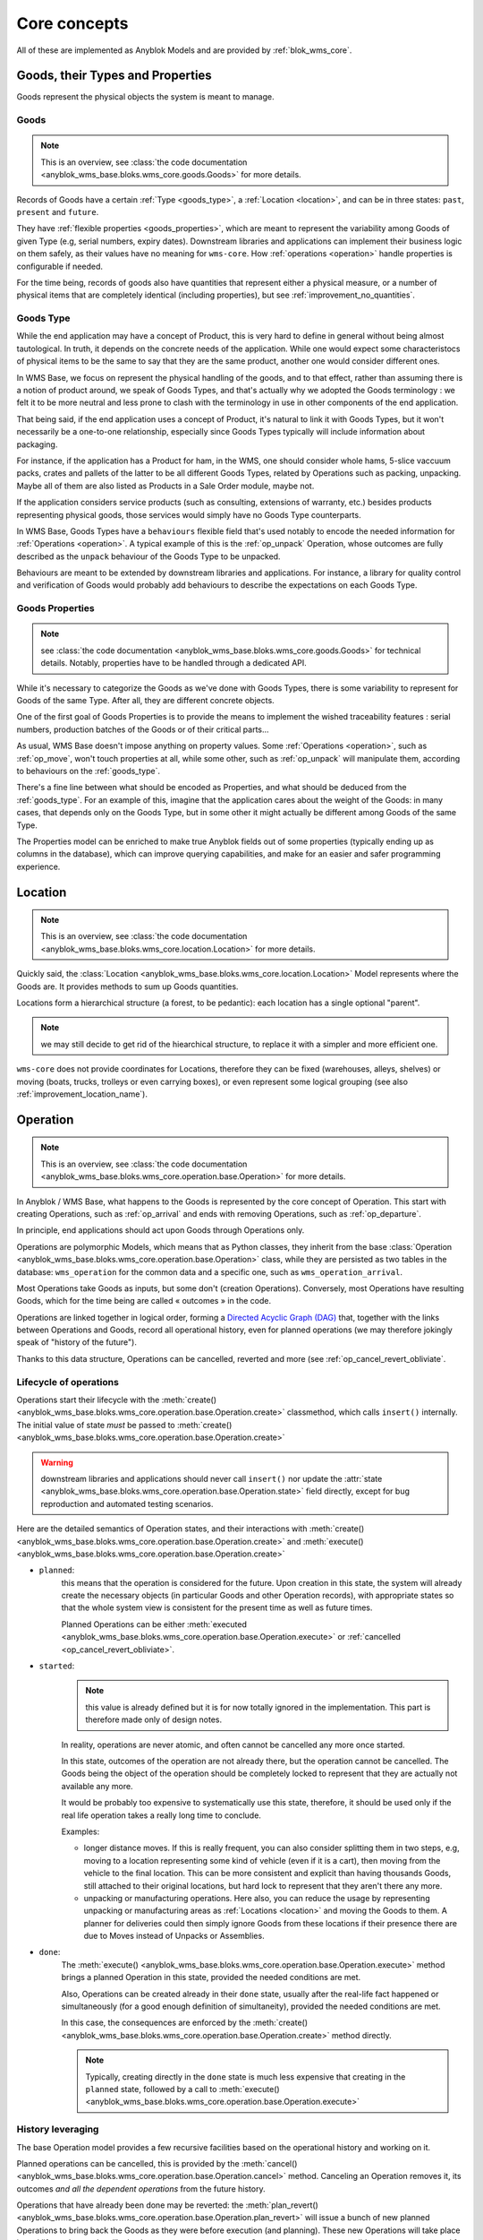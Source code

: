 .. This file is a part of the AnyBlok / WMS Base project
..
..    Copyright (C) 2018 Georges Racinet <gracinet@anybox.fr>
..
.. This Source Code Form is subject to the terms of the Mozilla Public License,
.. v. 2.0. If a copy of the MPL was not distributed with this file,You can
.. obtain one at http://mozilla.org/MPL/2.0/.

.. _core_concepts:

Core concepts
=============

All of these are implemented as Anyblok Models and are provided by
:ref:`blok_wms_core`.

Goods, their Types and Properties
~~~~~~~~~~~~~~~~~~~~~~~~~~~~~~~~~

Goods represent the physical objects the system is meant to manage.

.. _goods_goods:

Goods
-----

.. note:: This is an overview, see :class:`the code documentation
          <anyblok_wms_base.bloks.wms_core.goods.Goods>` for more details.

Records of Goods have a certain :ref:`Type <goods_type>`, a
:ref:`Location <location>`, and can be in three states: ``past``,
``present`` and ``future``.

They have :ref:`flexible properties <goods_properties>`, which are meant
to represent the variability among Goods of given Type (e.g, serial
numbers, expiry dates). Downstream libraries and applications can
implement their business logic on them safely, as their values have no
meaning for ``wms-core``. How :ref:`operations <operation>` handle
properties is configurable if needed.

For the time being, records of goods also have quantities that
represent either a physical measure, or a number of physical items that are
completely identical (including properties), but see
:ref:`improvement_no_quantities`.

.. _goods_type:

Goods Type
-----------

While the end application may have a concept of Product, this is very
hard to define in general without being almost tautological.
In truth, it depends on the concrete needs of the application. While
one would expect some characteristocs of physical items to be the same to say
that they are the same product, another one would consider different ones.

In WMS Base, we focus on represent the physical handling of the goods,
and to that effect, rather than assuming there is a notion of product
around, we speak of Goods Types, and that's actually why we adopted
the Goods terminology : we felt it to be more neutral and less prone
to clash with the terminology in use in other components of the end
application.

That being said, if the end application uses a concept of Product, it's
natural to link it with Goods Types, but it won't necessarily be a
one-to-one relationship, especially since Goods Types typically will include
information about packaging.

For instance, if the application has a Product for ham, in the WMS,
one should consider whole hams,
5-slice vaccuum packs, crates and pallets of the latter to be all different
Goods Types, related by Operations such as packing,
unpacking. Maybe all of them are also listed as Products in a Sale
Order module, maybe not.

If the application considers service products (such as consulting,
extensions of warranty, etc.) besides products representing physical
goods, those services would simply have no Goods Type counterparts.

In WMS Base, Goods Types have a ``behaviours`` flexible field that's
used notably to encode the needed information for :ref:`Operations
<operation>`. A typical example of this is the :ref:`op_unpack`
Operation, whose outcomes are fully described as the ``unpack``
behaviour of the Goods Type to be unpacked.

Behaviours are meant to be extended by downstream libraries and
applications. For instance, a library for quality control and
verification of Goods would probably add behaviours to describe the
expectations on each Goods Type.

.. _goods_properties:

Goods Properties
----------------
.. note:: see :class:`the code documentation
          <anyblok_wms_base.bloks.wms_core.goods.Goods>` for technical
          details. Notably, properties have to be handled through a
          dedicated API.

While it's necessary to categorize the Goods as we've done with Goods
Types, there is some variability to represent for Goods of the same
Type. After all, they are different concrete objects.

One of the first goal of Goods Properties is to provide the means to
implement the wished traceability features : serial numbers,
production batches of the Goods or of their critical parts…

As usual, WMS Base doesn't impose anything on property values.
Some :ref:`Operations <operation>`, such as :ref:`op_move`, won't
touch properties at all, while some other, such as :ref:`op_unpack`
will manipulate them, according to behaviours on the :ref:`goods_type`.

There's a fine line between what should be encoded as Properties, and
what should be deduced from the :ref:`goods_type`. For an example of
this, imagine that the application cares about the weight of the
Goods: in many cases, that depends only on the Goods Type, but in some
other it might actually be different among Goods of the same Type.

The Properties model can be enriched to make true Anyblok fields out
of some properties (typically ending up as columns in the database),
which can improve querying capabilities, and make for an easier and
safer programming experience.

.. _location:

Location
~~~~~~~~
.. note:: This is an overview, see :class:`the code documentation
          <anyblok_wms_base.bloks.wms_core.location.Location>`
          for more details.

Quickly said, the :class:`Location
<anyblok_wms_base.bloks.wms_core.location.Location>` Model represents
where the Goods are. It provides methods to sum up Goods quantities.

Locations form a hierarchical structure (a forest, to be pedantic):
each location has a single optional "parent".

.. note:: we may still decide to get rid of the hiearchical
          structure, to replace it with a simpler and more efficient one.

``wms-core`` does not provide coordinates for Locations, therefore
they can be fixed (warehouses, alleys, shelves) or moving (boats,
trucks, trolleys or even carrying boxes), or even represent some
logical grouping (see also :ref:`improvement_location_name`).

.. _operation:

Operation
~~~~~~~~~
.. note:: This is an overview, see :class:`the code documentation
          <anyblok_wms_base.bloks.wms_core.operation.base.Operation>`
          for more details.

In Anyblok / WMS Base, what happens to the Goods is represented by the
core concept of Operation. This start with creating Operations, such
as :ref:`op_arrival` and ends with removing Operations, such as
:ref:`op_departure`.

In principle, end applications should act upon Goods through
Operations only.

Operations are polymorphic Models, which means that as Python classes,
they inherit from the base :class:`Operation
<anyblok_wms_base.bloks.wms_core.operation.base.Operation>` class,
while they are persisted as two tables in the database: ``wms_operation``
for the common data and a specific one, such as ``wms_operation_arrival``.

Most Operations take Goods as inputs, but some don't (creation
Operations). Conversely, most Operations have resulting Goods, which
for the time being are called « outcomes » in the code.

Operations are linked together in logical order, forming a `Directed
Acyclic Graph (DAG)
<https://en.wikipedia.org/wiki/Directed_acyclic_graph>`_ that,
together with the links between Operations and Goods, record
all operational history, even for planned operations (we may therefore
jokingly speak of "history of the future").

Thanks to this data structure, Operations can be cancelled, reverted
and more (see :ref:`op_cancel_revert_obliviate`.

.. _op_states:

Lifecycle of operations
-----------------------
Operations start their lifecycle with the :meth:`create()
<anyblok_wms_base.bloks.wms_core.operation.base.Operation.create>`
classmethod, which calls ``insert()`` internally. The initial value of
state *must* be passed to :meth:`create()
<anyblok_wms_base.bloks.wms_core.operation.base.Operation.create>`

.. warning:: downstream libraries and applications should never call
             ``insert()`` nor update the :attr:`state
             <anyblok_wms_base.bloks.wms_core.operation.base.Operation.state>`
             field directly, except for bug reproduction and
             automated testing scenarios.

Here are the detailed semantics of Operation states, and their
interactions with :meth:`create()
<anyblok_wms_base.bloks.wms_core.operation.base.Operation.create>`
and :meth:`execute()
<anyblok_wms_base.bloks.wms_core.operation.base.Operation.create>`

- ``planned``:
       this means that the operation is considered for the future. Upon
       creation in this state, the system will already create the necessary
       objects (in particular Goods and other Operation records), with
       appropriate states so that the whole system view is consistent for the
       present time as well as future times.

       Planned Operations can be either :meth:`executed
       <anyblok_wms_base.bloks.wms_core.operation.base.Operation.execute>`
       or :ref:`cancelled <op_cancel_revert_obliviate>`.

- ``started``:
       .. note:: this value is already defined but it is for now
                 totally ignored in the implementation. This part is
                 therefore made only of design notes.

       In reality, operations are never atomic, and often cannot be
       cancelled any more once started.

       In this state, outcomes of the operation are not already
       there, but the operation cannot be cancelled. The Goods being the
       object of the operation should be completely locked to represent that
       they are actually not available any more.

       It would be probably too expensive to systematically use this state,
       therefore, it should be used only if the real life operation takes
       a really long time to conclude.

       Examples:

       + longer distance moves. If this is really frequent, you can also
         consider splitting them in two steps, e.g, moving to a location
         representing some kind of vehicle (even if it is a cart),
         then moving from the vehicle to the final location. This can be
         more consistent and explicit than having thousands Goods, still
         attached to their original locations, but hard lock to represent
         that they aren't there any more.
       + unpacking or manufacturing operations. Here also, you can reduce
         the usage by representing unpacking or manufacturing areas as
         :ref:`Locations <location>` and moving the Goods to them.
         A planner for deliveries could then simply ignore Goods from
         these locations if their presence there are due to Moves
         instead of Unpacks or Assemblies.

- ``done``:
     The :meth:`execute()
     <anyblok_wms_base.bloks.wms_core.operation.base.Operation.execute>`
     method brings a planned Operation in this state, provided the
     needed conditions are met.

     Also, Operations can be created already in their ``done``
     state, usually after the real-life fact happened or
     simultaneously (for a good enough definition of simultaneity),
     provided the needed conditions are met.

     In this case, the consequences are enforced by the :meth:`create()
     <anyblok_wms_base.bloks.wms_core.operation.base.Operation.create>`
     method directly.

     .. note:: Typically, creating directly in the ``done`` state is much less
               expensive that creating in the ``planned`` state, followed by a
               call to :meth:`execute()
               <anyblok_wms_base.bloks.wms_core.operation.base.Operation.execute>`


.. _op_cancel_revert_obliviate:

History leveraging
------------------

The base Operation model provides a few recursive facilities based on
the operational history and working on it.

Planned operations can be cancelled, this is provided by the
:meth:`cancel()
<anyblok_wms_base.bloks.wms_core.operation.base.Operation.cancel>`
method. Canceling an Operation removes it, its outcomes *and all the
dependent operations* from the future history.

Operations that have already been done may be reverted: the
:meth:`plan_revert()
<anyblok_wms_base.bloks.wms_core.operation.base.Operation.plan_revert>`
will issue a bunch of new planned Operations to bring back the Goods
as they were before execution (and planning). These new Operations
will take place in real life, and as such, will take time, can go
wrong etc. Some Operations are always reversible, some never are, and
for some, it depends on conditions.

It is possible to completely forget about an Operation, to express
that *it never happened in reality*, despite what the data says.
This is again a recursion over the dependents, and is provided by the
:meth:`obliviate()
<anyblok_wms_base.bloks.wms_core.operation.base.Operation.obliviate>` method

More sophisticated history manipulation primitives are being currently
thought of, see :ref:`improvement_operation_superseding`.

.. _op_arrival:

Arrival
-------
.. note:: This is an overview, see :class:`the code documentation
          <anyblok_wms_base.bloks.wms_core.operation.arrival.Arrival>`
          for more details.

Arrivals represent the physical arrival of Goods that were not
previously tracked in the application in some :ref:`location`.

This does not encompass all "creations" of Goods, but only those that
come in real life from the outside. They would typically be grouped in
a concept of Incoming Shipment, but that is left to applications.

Arrivals initialise the properties of their outcomes. Therefore, they
carry detailed information about the expected goods, and this can be
used in validation scenarios.

Arrivals are irreversible.

.. _op_departure:

Departure
---------
.. note:: This is an overview, see :class:`the code documentation
          <anyblok_wms_base.bloks.wms_core.operation.departure.Departure>`
          for more details.

Departure represent Goods physically leaving the system.

Like Arrivals, don't mean to encompass all "removals" of Goods, but only
that leave the facilities represented in the system. They would
typically be grouped in a concept of Outgoing Shipment, but that is
left to applications.

Departures are irreversible.

.. _op_move:

Move
----
.. note:: This is an overview, see :class:`the code documentation
          <anyblok_wms_base.bloks.wms_core.operation.move.Move>`
          for more details.

Moves represent Goods being carried over from one :ref:`location` to
another, with no change of properties. They are always reversible.

.. _op_unpack:

Unpack
------
.. note:: This is an overview, see :class:`the code documentation
          <anyblok_wms_base.bloks.wms_core.operation.unpack.Unpack>`
          for more details.

Unpacks replace some Goods (packs) with their contents. They are entirely
specified as behaviours Type of the packs, and in their properties.
The properties of the packs can be partially or fully carried over to
the outcomes of the Unpack.

The outcomes can be entirely fixed, entirely dependent on the specific
packs being considered or a bit of both. See the documentation of
:meth:`this method
<anyblok_wms_base.bloks.wms_core.operation.unpack.Unpack.get_outcome_specs>`
for a full discussion.

Since Unpacks are destructive operations, they are currently irreversible,
but will be conditionally reversible once we have the converse Pack
(or the more gener Assembly) Operation, maybe consuming some other
Goods for packaging (cardboard, pallet wood). Again, this will be
defined in behaviours.

.. _op_split_aggregate:

Split and Aggregate
-------------------
.. note:: This is an overview, see the code documentation for
          :class:`Split
          <anyblok_wms_base.bloks.wms_core.operation.split.Split>` and
          :class:`Aggregate
          <anyblok_wms_base.bloks.wms_core.operation.aggregate.Aggregate>`
          for more details.

A Split replaces one record of Goods with two identical ones, keeping
the overall total quantity.

According to behaviours on the Goods Type, they are *formal* (have no
counterpart in reality) or *physical*. In the latter case, they can be
reversible or not, again according to behaviours.

Aggregates are the converse of Splits.

.. note:: see :ref:`improvement_no_quantities`

